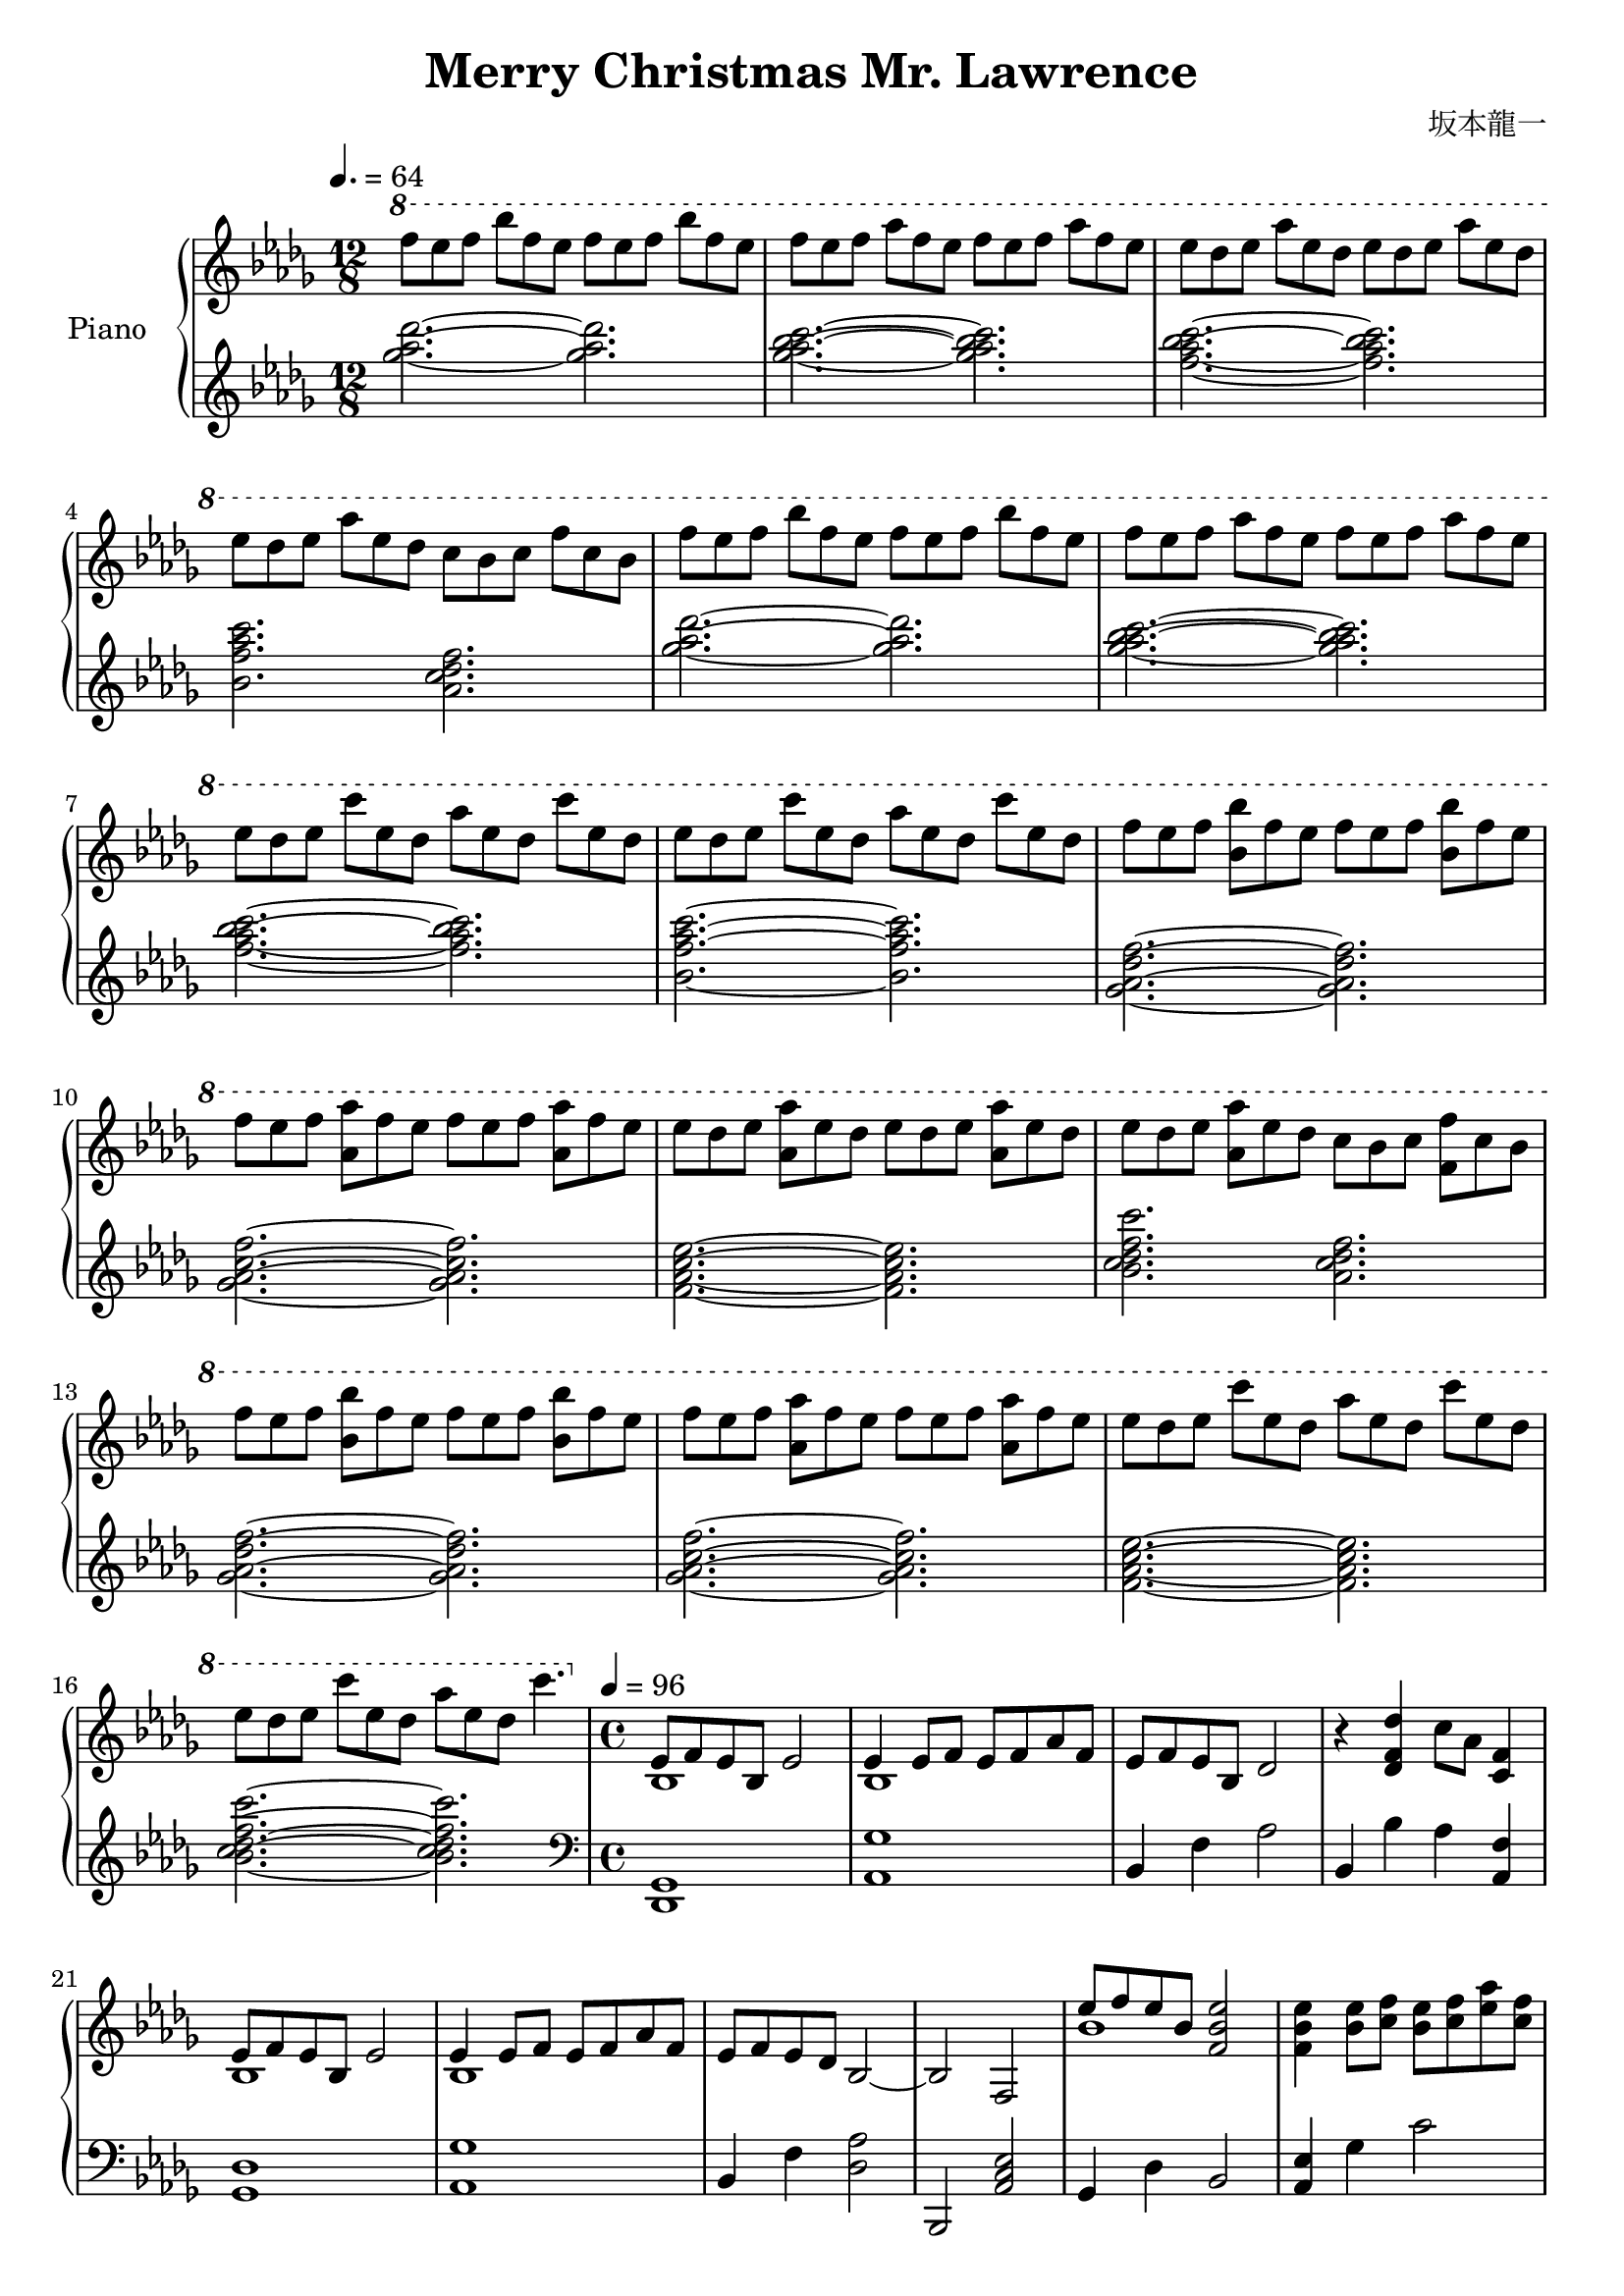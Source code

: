 \header {
  title = "Merry Christmas Mr. Lawrence"
  composer = "坂本龍一"
}

upper = \relative des' {\key des \major \time 12/8 \clef treble \tempo 4.=64

    \ottava #1

    f''8 ees f bes f ees f ees f bes f ees |
    f ees f aes f ees f ees f aes f ees |
    ees des ees aes ees des ees des ees aes ees des |
    ees des ees aes ees des c bes c f c bes |
    f' ees f bes f ees f ees f bes f ees |
    f ees f aes f ees f ees f aes f ees |
    ees des ees c' ees, des aes' ees des c' ees, des |
    ees des ees c' ees, des aes' ees des c' ees, des |
    f ees f <bes bes,> f ees f ees f <bes bes,> f ees |
    f ees f <aes aes,> f ees f ees f <aes aes,> f ees |
    ees des ees <aes aes,> ees des ees des ees <aes aes,> ees des |
    ees des ees <aes aes,> ees des c bes c <f f,> c bes |
    f' ees f <bes bes,> f ees f ees f <bes bes,> f ees |
    f ees f <aes aes,> f ees f ees f <aes aes,> f ees |
    ees des ees c' ees, des aes' ees des c' ees, des |
    ees des ees c' ees, des aes' ees des c'4. |

    \time 4/4 \ottava #0 \tempo 4 =96

    <<{ees,,,8 f ees bes ees2}\\{bes1}>>| <<{ees4 ees8 f ees f aes f}\\{bes,1}>> |
    ees8 f ees bes des2 | r4 <des f des'>4 c'8 aes <f c>4 |

    <<{ees8 f ees bes ees2}\\{bes1}>>| <<{ees4 ees8 f ees f aes f}\\{bes,1}>> |
    ees8 f ees des bes2~ | bes f |

    <<{ees''8 f ees bes <ees~ bes~ f~>2}\\{bes1}>>| <ees bes f>4 <ees bes>8 <f c>  <ees bes> <f c> <aes ees> <f c> |
    <ees bes> <f c> <ees bes> <bes f> <des aes>2 | r4 <des f des'> <c f c'>8 aes' <c, f>4 |

    <<{\voiceOne ees8 f ees bes } \new Voice {\voiceTwo bes2}>> <ees bes ees,>2~ |
    <ees bes ees,>4 <ees bes>8 <f c> <ees bes> <f c> <aes ees> <f c>|
    <ees bes> <f c> <ees bes> <des aes> <bes f>2~ | <bes f> c,4 des |

    <<{\voiceOne bes'8 aes bes aes~ aes} \new Voice {\voiceTwo <ges ees ces>4. <ces, ees ges>8 ~<ces ees ges>8}>> <ces ees ges bes>4 <ces ees ges bes>8~ |
    <<{\voiceOne bes'8 aes bes aes~ aes bes aes ges} \new Voice {\voiceTwo <ces, ees ges>4. <ces ees ges>8~ <ces ees ges> <ces ees>4.}>> |
    <<{f8 ees f ees~ ees f4 f8}\\{<ges, bes des>4. <ges bes des>8~ <ges bes des> <ges bes des>4 <ges bes des>8~}>> |
    <<{f8 ees f ees~ ees4 f8 ges}\\{<ges bes des>4. <ges bes des>8~ <ges bes des>2}>> |

  }

lower = \relative des' {\key des \major \time 12/8 \clef treble
    <ges' aes des>2. ~<ges aes des>2. |
    <ges aes bes c> ~<ges aes bes c> |
    <f aes bes c> ~<f aes bes c> |
    <bes, f' aes c> <aes c des f> |
    <ges' aes des>2. ~<ges aes des>2. |
    <ges aes bes c> ~<ges aes bes c> |
    <f aes bes c> ~<f aes bes c> |
    <bes, f' aes c> ~<bes f' aes c> |
    <ges aes des f> ~<ges aes des f> |
    <ges aes c f> ~<ges aes c f> |
    <f aes c ees>~ <f aes c ees> |
    <bes c des f c'> <aes c des f> |
    <ges aes des f> ~<ges aes des f> |
    <ges aes c f> ~<ges aes c f> |
    <f aes c ees> ~<f aes c ees> |
    <bes c des f c'> ~<bes c des f c'> |

    \time 4/4  \clef bass

    <des,,, ges>1 | <aes' ges'> |
    bes4 f' aes2 | bes,4 bes' aes <f aes,> |
    <ges, des'>1 | <aes ges'> |
    bes4 f' <des aes'>2 | bes, <aes' c ees> |
    ges4 des' bes2 | <aes ees'>4 ges' c2 |
    bes,4 f' des'2 | bes,4 <bes' f> aes <f aes,> |
    ges,4 des' bes'2 | <aes, ees'>4 ges' c2 |
    bes,4 f <aes des>2~ | <aes des>4 bes c des |

  }

\score {
  \new PianoStaff <<
    \set PianoStaff.instrumentName = #"Piano  "
    \new Staff = "upper" \upper
    \new Staff = "lower" \lower
    >>

    \layout {}
  \midi {}

  }

  